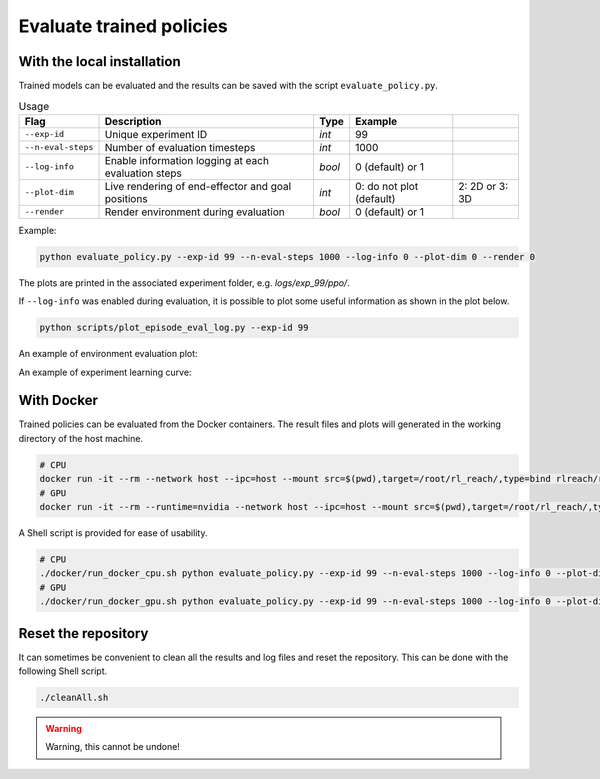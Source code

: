 *************************
Evaluate trained policies
*************************

With the local installation
===========================

Trained models can be evaluated and the results can be saved with the script ``evaluate_policy.py``.

.. csv-table:: Usage
   :header:  Flag , Description , Type , Example 

   ``--exp-id``,	Unique experiment ID,	*int*,	99
   ``--n-eval-steps``,	Number of evaluation timesteps,	*int*,	1000
   ``--log-info``,	Enable information logging at each evaluation steps,	*bool*,	0 (default) or 1
   ``--plot-dim``,	Live rendering of end-effector and goal positions,	*int*,	0: do not plot (default), 2: 2D or 3: 3D
   ``--render``,	Render environment during evaluation,	*bool*,	0 (default) or 1

Example:

.. code-block:: bash

   python evaluate_policy.py --exp-id 99 --n-eval-steps 1000 --log-info 0 --plot-dim 0 --render 0

The plots are printed in the associated experiment folder, e.g. `logs/exp_99/ppo/`.

If ``--log-info`` was enabled during evaluation, it is possible to plot some useful information as shown in the plot below.

.. code-block:: bash

   python scripts/plot_episode_eval_log.py --exp-id 99

An example of environment evaluation plot:

.. image:: ../images/plot_episode_eval_log.png

An example of experiment learning curve:

.. image:: ../images/reward_vs_timesteps_smoothed.png
.. image:: ../images/reward_vs_timesteps_fill_smoothed.png


With Docker
===========

Trained policies can be evaluated from the Docker containers. The result files and plots will generated in the working directory of the host machine.

.. code-block:: bash

   # CPU
   docker run -it --rm --network host --ipc=host --mount src=$(pwd),target=/root/rl_reach/,type=bind rlreach/rlreach-cpu:latest bash -c "python evaluate_policy.py --exp-id 99 --n-eval-steps 1000 --log-info 0 --plot-dim 0 --render 0"
   # GPU 
   docker run -it --rm --runtime=nvidia --network host --ipc=host --mount src=$(pwd),target=/root/rl_reach/,type=bind rlreach/rlreach-gpu:latest bash -c "python evaluate_policy.py --exp-id 99 --n-eval-steps 1000 --log-info 0 --plot-dim 0 --render 0"


A Shell script is provided for ease of usability.

.. code-block:: bash

   # CPU
   ./docker/run_docker_cpu.sh python evaluate_policy.py --exp-id 99 --n-eval-steps 1000 --log-info 0 --plot-dim 0 --render 0
   # GPU 
   ./docker/run_docker_gpu.sh python evaluate_policy.py --exp-id 99 --n-eval-steps 1000 --log-info 0 --plot-dim 0 --render 0


Reset the repository
====================

It can sometimes be convenient to clean all the results and log files and reset the repository. This can be done with the following Shell script.

.. code-block:: bash

   ./cleanAll.sh

.. warning::

   Warning, this cannot be undone!